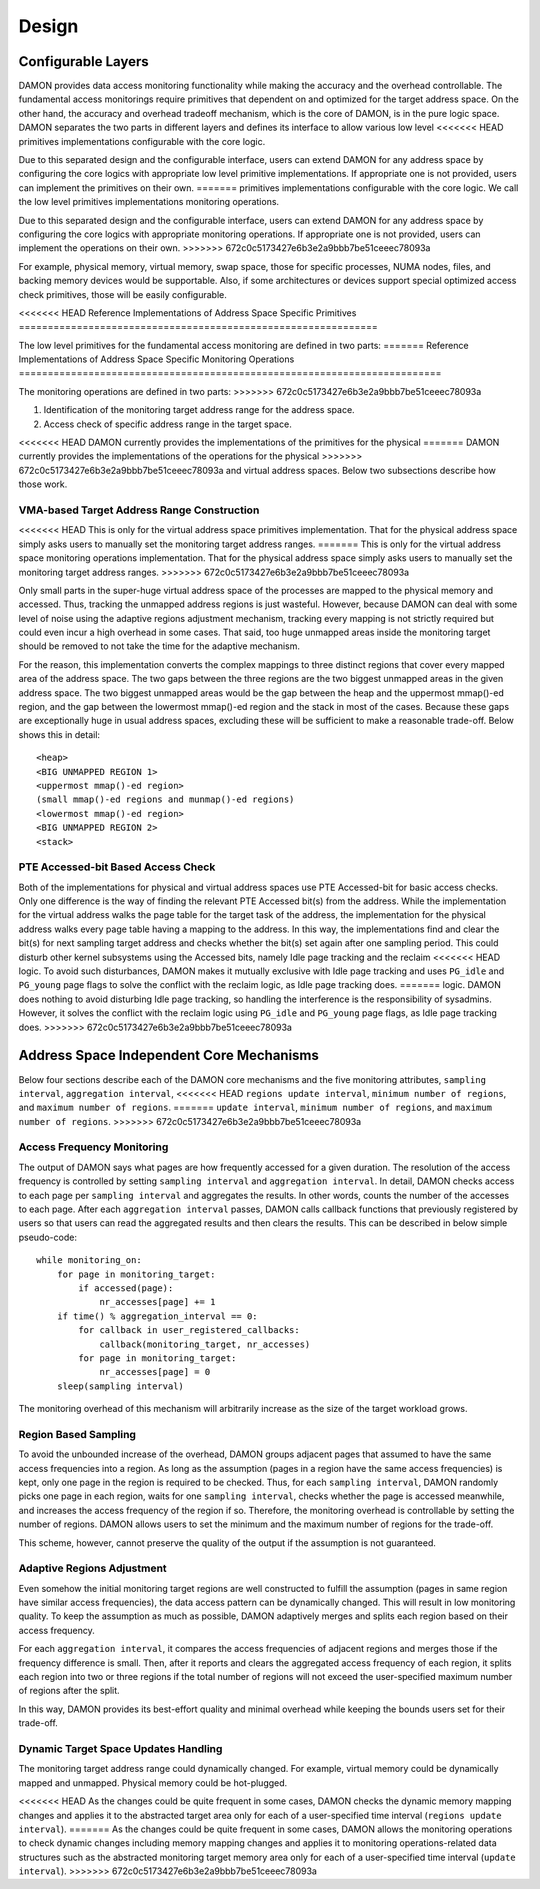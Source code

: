 .. SPDX-License-Identifier: GPL-2.0

======
Design
======

Configurable Layers
===================

DAMON provides data access monitoring functionality while making the accuracy
and the overhead controllable.  The fundamental access monitorings require
primitives that dependent on and optimized for the target address space.  On
the other hand, the accuracy and overhead tradeoff mechanism, which is the core
of DAMON, is in the pure logic space.  DAMON separates the two parts in
different layers and defines its interface to allow various low level
<<<<<<< HEAD
primitives implementations configurable with the core logic.

Due to this separated design and the configurable interface, users can extend
DAMON for any address space by configuring the core logics with appropriate low
level primitive implementations.  If appropriate one is not provided, users can
implement the primitives on their own.
=======
primitives implementations configurable with the core logic.  We call the low
level primitives implementations monitoring operations.

Due to this separated design and the configurable interface, users can extend
DAMON for any address space by configuring the core logics with appropriate
monitoring operations.  If appropriate one is not provided, users can implement
the operations on their own.
>>>>>>> 672c0c5173427e6b3e2a9bbb7be51ceeec78093a

For example, physical memory, virtual memory, swap space, those for specific
processes, NUMA nodes, files, and backing memory devices would be supportable.
Also, if some architectures or devices support special optimized access check
primitives, those will be easily configurable.


<<<<<<< HEAD
Reference Implementations of Address Space Specific Primitives
==============================================================

The low level primitives for the fundamental access monitoring are defined in
two parts:
=======
Reference Implementations of Address Space Specific Monitoring Operations
=========================================================================

The monitoring operations are defined in two parts:
>>>>>>> 672c0c5173427e6b3e2a9bbb7be51ceeec78093a

1. Identification of the monitoring target address range for the address space.
2. Access check of specific address range in the target space.

<<<<<<< HEAD
DAMON currently provides the implementations of the primitives for the physical
=======
DAMON currently provides the implementations of the operations for the physical
>>>>>>> 672c0c5173427e6b3e2a9bbb7be51ceeec78093a
and virtual address spaces. Below two subsections describe how those work.


VMA-based Target Address Range Construction
-------------------------------------------

<<<<<<< HEAD
This is only for the virtual address space primitives implementation.  That for
the physical address space simply asks users to manually set the monitoring
target address ranges.
=======
This is only for the virtual address space monitoring operations
implementation.  That for the physical address space simply asks users to
manually set the monitoring target address ranges.
>>>>>>> 672c0c5173427e6b3e2a9bbb7be51ceeec78093a

Only small parts in the super-huge virtual address space of the processes are
mapped to the physical memory and accessed.  Thus, tracking the unmapped
address regions is just wasteful.  However, because DAMON can deal with some
level of noise using the adaptive regions adjustment mechanism, tracking every
mapping is not strictly required but could even incur a high overhead in some
cases.  That said, too huge unmapped areas inside the monitoring target should
be removed to not take the time for the adaptive mechanism.

For the reason, this implementation converts the complex mappings to three
distinct regions that cover every mapped area of the address space.  The two
gaps between the three regions are the two biggest unmapped areas in the given
address space.  The two biggest unmapped areas would be the gap between the
heap and the uppermost mmap()-ed region, and the gap between the lowermost
mmap()-ed region and the stack in most of the cases.  Because these gaps are
exceptionally huge in usual address spaces, excluding these will be sufficient
to make a reasonable trade-off.  Below shows this in detail::

    <heap>
    <BIG UNMAPPED REGION 1>
    <uppermost mmap()-ed region>
    (small mmap()-ed regions and munmap()-ed regions)
    <lowermost mmap()-ed region>
    <BIG UNMAPPED REGION 2>
    <stack>


PTE Accessed-bit Based Access Check
-----------------------------------

Both of the implementations for physical and virtual address spaces use PTE
Accessed-bit for basic access checks.  Only one difference is the way of
finding the relevant PTE Accessed bit(s) from the address.  While the
implementation for the virtual address walks the page table for the target task
of the address, the implementation for the physical address walks every page
table having a mapping to the address.  In this way, the implementations find
and clear the bit(s) for next sampling target address and checks whether the
bit(s) set again after one sampling period.  This could disturb other kernel
subsystems using the Accessed bits, namely Idle page tracking and the reclaim
<<<<<<< HEAD
logic.  To avoid such disturbances, DAMON makes it mutually exclusive with Idle
page tracking and uses ``PG_idle`` and ``PG_young`` page flags to solve the
conflict with the reclaim logic, as Idle page tracking does.
=======
logic.  DAMON does nothing to avoid disturbing Idle page tracking, so handling
the interference is the responsibility of sysadmins.  However, it solves the
conflict with the reclaim logic using ``PG_idle`` and ``PG_young`` page flags,
as Idle page tracking does.
>>>>>>> 672c0c5173427e6b3e2a9bbb7be51ceeec78093a


Address Space Independent Core Mechanisms
=========================================

Below four sections describe each of the DAMON core mechanisms and the five
monitoring attributes, ``sampling interval``, ``aggregation interval``,
<<<<<<< HEAD
``regions update interval``, ``minimum number of regions``, and ``maximum
number of regions``.
=======
``update interval``, ``minimum number of regions``, and ``maximum number of
regions``.
>>>>>>> 672c0c5173427e6b3e2a9bbb7be51ceeec78093a


Access Frequency Monitoring
---------------------------

The output of DAMON says what pages are how frequently accessed for a given
duration.  The resolution of the access frequency is controlled by setting
``sampling interval`` and ``aggregation interval``.  In detail, DAMON checks
access to each page per ``sampling interval`` and aggregates the results.  In
other words, counts the number of the accesses to each page.  After each
``aggregation interval`` passes, DAMON calls callback functions that previously
registered by users so that users can read the aggregated results and then
clears the results.  This can be described in below simple pseudo-code::

    while monitoring_on:
        for page in monitoring_target:
            if accessed(page):
                nr_accesses[page] += 1
        if time() % aggregation_interval == 0:
            for callback in user_registered_callbacks:
                callback(monitoring_target, nr_accesses)
            for page in monitoring_target:
                nr_accesses[page] = 0
        sleep(sampling interval)

The monitoring overhead of this mechanism will arbitrarily increase as the
size of the target workload grows.


Region Based Sampling
---------------------

To avoid the unbounded increase of the overhead, DAMON groups adjacent pages
that assumed to have the same access frequencies into a region.  As long as the
assumption (pages in a region have the same access frequencies) is kept, only
one page in the region is required to be checked.  Thus, for each ``sampling
interval``, DAMON randomly picks one page in each region, waits for one
``sampling interval``, checks whether the page is accessed meanwhile, and
increases the access frequency of the region if so.  Therefore, the monitoring
overhead is controllable by setting the number of regions.  DAMON allows users
to set the minimum and the maximum number of regions for the trade-off.

This scheme, however, cannot preserve the quality of the output if the
assumption is not guaranteed.


Adaptive Regions Adjustment
---------------------------

Even somehow the initial monitoring target regions are well constructed to
fulfill the assumption (pages in same region have similar access frequencies),
the data access pattern can be dynamically changed.  This will result in low
monitoring quality.  To keep the assumption as much as possible, DAMON
adaptively merges and splits each region based on their access frequency.

For each ``aggregation interval``, it compares the access frequencies of
adjacent regions and merges those if the frequency difference is small.  Then,
after it reports and clears the aggregated access frequency of each region, it
splits each region into two or three regions if the total number of regions
will not exceed the user-specified maximum number of regions after the split.

In this way, DAMON provides its best-effort quality and minimal overhead while
keeping the bounds users set for their trade-off.


Dynamic Target Space Updates Handling
-------------------------------------

The monitoring target address range could dynamically changed.  For example,
virtual memory could be dynamically mapped and unmapped.  Physical memory could
be hot-plugged.

<<<<<<< HEAD
As the changes could be quite frequent in some cases, DAMON checks the dynamic
memory mapping changes and applies it to the abstracted target area only for
each of a user-specified time interval (``regions update interval``).
=======
As the changes could be quite frequent in some cases, DAMON allows the
monitoring operations to check dynamic changes including memory mapping changes
and applies it to monitoring operations-related data structures such as the
abstracted monitoring target memory area only for each of a user-specified time
interval (``update interval``).
>>>>>>> 672c0c5173427e6b3e2a9bbb7be51ceeec78093a
